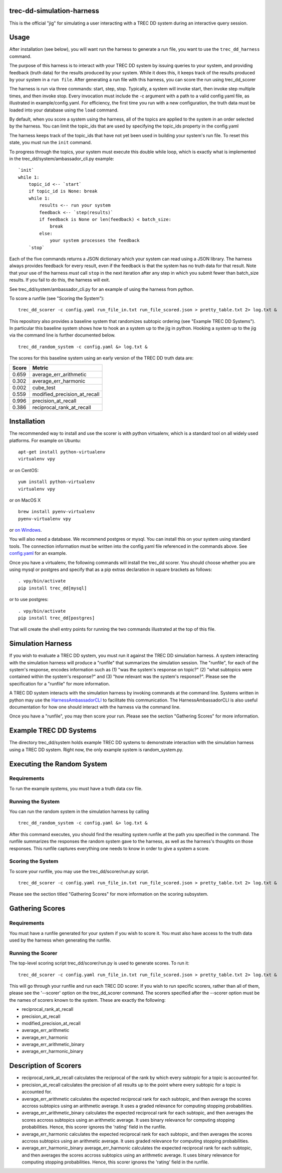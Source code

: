 trec-dd-simulation-harness
==========================

This is the official "jig" for simulating a user interacting with a TREC
DD system during an interactive query session.

Usage
=====

After installation (see below), you will want run the harness to
generate a run file, you want to use the ``trec_dd_harness`` command.

The purpose of this harness is to interact with your TREC DD system by
issuing queries to your system, and providing feedback (truth data) for
the results produced by your system. While it does this, it keeps track
of the results produced by your system in a ``run file``. After
generating a run file with this harness, you can score the run using
trec\_dd\_scorer

The harness is run via three commands: start, step, stop. Typically, a
system will invoke start, then invoke step multiple times, and then
invoke stop. Every invocation must include the -c argument with a path
to a valid config.yaml file, as illustrated in example/config.yaml. For
efficiency, the first time you run with a new configuration, the truth
data must be loaded into your database using the ``load`` command.

By default, when you score a system using the harness, all of the topics
are applied to the system in an order selected by the harness. You can
limit the topic\_ids that are used by specifying the topic\_ids property
in the config.yaml

The harness keeps track of the topic\_ids that have not yet been used in
building your system's run file. To reset this state, you must run the
``init`` command.

To progress through the topics, your system must execute this double
while loop, which is exactly what is implemented in the
trec\_dd/system/ambassador\_cli.py example:

::

        `init`
        while 1:
            topic_id <-- `start`
            if topic_id is None: break
            while 1:
                results <-- run your system
                feedback <-- `step(results)`
                if feedback is None or len(feedback) < batch_size:
                    break
                else:
                    your system processes the feedback
            `stop`

Each of the five commands returns a JSON dictionary which your system
can read using a JSON library. The harness always provides feedback for
every result, even if the feedback is that the system has no truth data
for that result. Note that your use of the harness *must* call ``stop``
in the next iteration after any step in which you submit fewer than
batch\_size results. If you fail to do this, the harness will exit.

See trec\_dd/system/ambassador\_cli.py for an example of using the
harness from python.

To score a runfile (see "Scoring the System"):

::

    trec_dd_scorer -c config.yaml run_file_in.txt run_file_scored.json > pretty_table.txt 2> log.txt &

This repository also provides a baseline system that randomizes subtopic
ordering (see "Example TREC DD Systems"). In particular this baseline
system shows how to hook an a system up to the jig in python. Hooking a
system up to the jig via the command line is further documented below.

::

    trec_dd_random_system -c config.yaml &> log.txt &

The scores for this baseline system using an early version of the TREC
DD truth data are:

+---------+-----------------------------------+
| Score   | Metric                            |
+=========+===================================+
| 0.659   | average\_err\_arithmetic          |
+---------+-----------------------------------+
| 0.302   | average\_err\_harmonic            |
+---------+-----------------------------------+
| 0.002   | cube\_test                        |
+---------+-----------------------------------+
| 0.559   | modified\_precision\_at\_recall   |
+---------+-----------------------------------+
| 0.996   | precision\_at\_recall             |
+---------+-----------------------------------+
| 0.386   | reciprocal\_rank\_at\_recall      |
+---------+-----------------------------------+

Installation
============

The recommended way to install and use the scorer is with python
virtualenv, which is a standard tool on all widely used platforms. For
example on Ubuntu:

::

    apt-get install python-virtualenv
    virtualenv vpy

or on CentOS:

::

    yum install python-virtualenv
    virtualenv vpy

or on MacOS X

::

    brew install pyenv-virtualenv
    pyenv-virtualenv vpy

or `on
Windows <http://www.tylerbutler.com/2012/05/how-to-install-python-pip-and-virtualenv-on-windows-with-powershell/>`__.

You will also need a database. We recommend postgres or mysql. You can
install this on your system using standard tools. The connection
information must be written into the config.yaml file referenced in the
commands above. See `config.yaml <examples/config.yaml>`__ for an
example.

Once you have a virtualenv, the following commands will install the
trec\_dd scorer. You should choose whether you are using mysql or
postgres and specify that as a pip extras declaration in square brackets
as follows:

::

    . vpy/bin/activate
    pip install trec_dd[mysql]

or to use postgres:

::

    . vpy/bin/activate
    pip install trec_dd[postgres]

That will create the shell entry points for running the two commands
illustrated at the top of this file.

Simulation Harness
==================

If you wish to evaluate a TREC DD system, you must run it against the
TREC DD simulation harness. A system interacting with the simulation
harness will produce a "runfile" that summarizes the simulation session.
The "runfile", for each of the system's response, encodes information
such as (1) "was the system's response on topic?" (2) "what subtopics
were contained within the system's response?" and (3) "how relevant was
the system's response?". Please see the specification for a "runfile"
for more information.

A TREC DD system interacts with the simulation harness by invoking
commands at the command line. Systems written in python may use the
`HarnessAmbassadorCLI <trec_dd/system/ambassador_cli.py>`__ to
facilitate this communication. The HarnessAmbassadorCLI is also useful
documentation for how one should interact with the harness via the
command line.

Once you have a "runfile", you may then score your run. Please see the
section "Gathering Scores" for more information.

Example TREC DD Systems
=======================

The directory trec\_dd/system holds example TREC DD systems to
demonstrate interaction with the simulation harness using a TREC DD
system. Right now, the only example system is random\_system.py.

Executing the Random System
===========================

Requirements
------------

To run the example systems, you must have a truth data csv file.

Running the System
------------------

You can run the random system in the simulation harness by calling

::

    trec_dd_random_system -c config.yaml &> log.txt &

After this command executes, you should find the resulting system
runfile at the path you specified in the command. The runfile summarizes
the responses the random system gave to the harness, as well as the
harness's thoughts on those responses. This runfile captures everything
one needs to know in order to give a system a score.

Scoring the System
------------------

To score your runfile, you may use the trec\_dd/scorer/run.py script.

::

    trec_dd_scorer -c config.yaml run_file_in.txt run_file_scored.json > pretty_table.txt 2> log.txt &

Please see the section titled "Gathering Scores" for more information on
the scoring subsystem.

Gathering Scores
================

Requirements
------------

You must have a runfile generated for your system if you wish to score
it. You must also have access to the truth data used by the harness when
generating the runfile.

Running the Scorer
------------------

The top-level scoring script trec\_dd/scorer/run.py is used to generate
scores. To run it:

::

    trec_dd_scorer -c config.yaml run_file_in.txt run_file_scored.json > pretty_table.txt 2> log.txt &

This will go through your runfile and run each TREC DD scorer. If you
wish to run specific scorers, rather than all of them, please see the
'--scorer' option on the trec\_dd\_scorer command. The scorers specified
after the --scorer option must be the names of scorers known to the
system. These are exactly the following:

-  reciprocal\_rank\_at\_recall
-  precision\_at\_recall
-  modified\_precision\_at\_recall
-  average\_err\_arithmetic
-  average\_err\_harmonic
-  average\_err\_arithmetic\_binary
-  average\_err\_harmonic\_binary

Description of Scorers
======================

-  reciprocal\_rank\_at\_recall calculates the reciprocal of the rank by
   which every subtopic for a topic is accounted for.

-  precision\_at\_recall calculates the precision of all results up to
   the point where every subtopic for a topic is accounted for.

-  average\_err\_arithmetic calculates the expected reciprocal rank for
   each subtopic, and then average the scores accross subtopics using an
   arithmetic average. It uses a graded relevance for computing stopping
   probabilities.

-  average\_err\_arithmetic\_binary calculates the expected reciprocal
   rank for each subtopic, and then averages the scores accross
   subtopics using an arithmetic average. It uses binary relevance for
   computing stopping probabilities. Hence, this scorer ignores the
   'rating' field in the runfile.

-  average\_err\_harmonic calculates the expected reciprocal rank for
   each subtopic, and then averages the scores accross subtopics using
   an arithmetic average. It uses graded relevance for computing
   stopping probabilities.

-  average\_err\_harmonic\_binary average\_err\_harmonic calculates the
   expected reciprocal rank for each subtopic, and then averages the
   scores accross subtopics using an arithmetic average. It uses binary
   relevance for computing stopping probabilities. Hence, this scorer
   ignores the 'rating' field in the runfile.


